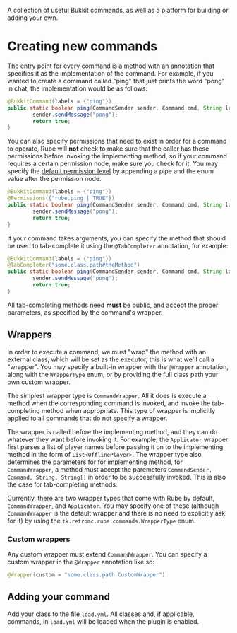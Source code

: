 A collection of useful Bukkit commands, as well as a platform for building or
adding your own.

* Creating new commands
  The entry point for every command is a method with an annotation that
  specifies it as the implementation of the command. For example, if you wanted
  to create a command called "ping" that just prints the word "pong" in chat, the
  implementation would be as follows:

  #+BEGIN_SRC java
  @BukkitCommand(labels = {"ping"})
  public static boolean ping(CommandSender sender, Command cmd, String label, String args[]) {
          sender.sendMessage("pong");
          return true;
  }
  #+END_SRC

  You can also specify permissions that need to exist in order for a command to
  operate, Rube will *not* check to make sure that the caller has these
  permissions before invoking the implementing method, so if your command
  requires a certain permission node, make sure you check for it. You may
  specify the [[https://hub.spigotmc.org/javadocs/spigot/org/bukkit/permissions/PermissionDefault.html][default permission level]] by appending a pipe and the enum value
  after the permission node.

  #+BEGIN_SRC java
  @BukkitCommand(labels = {"ping"})
  @Permissions({"rube.ping | TRUE"})
  public static boolean ping(CommandSender sender, Command cmd, String label, String args[]) {
          sender.sendMessage("pong");
          return true;
  }
  #+END_SRC

  If your command takes arguments, you can specify the method that should be
  used to tab-complete it using the ~@TabCompleter~ annotation, for example:

  #+BEGIN_SRC java
  @BukkitCommand(labels = {"ping"})
  @TabCompleter("some.class.path#theMethod")
  public static boolean ping(CommandSender sender, Command cmd, String label, String args[]) {
          sender.sendMessage("pong");
          return true;
  }
  #+END_SRC

  All tab-completing methods need *must* be public, and accept the proper
  parameters, as specified by the command's wrapper.

** Wrappers
   In order to execute a command, we must "wrap" the method with an external
   class, which will be set as the executor, this is what we'll call a
   "wrapper". You may specify a built-in wrapper with the ~@Wrapper~ annotation,
   along with the ~WrapperType~ enum, or by providing the full class path your
   own custom wrapper.

   The simplest wrapper type is ~CommandWrapper~. All it does is execute a
   method when the corresponding command is invoked, and invoke the
   tab-completing method when appropriate. This type of wrapper is implicitly
   applied to all commands that do not specify a wrapper.

   The wrapper is called before the implementing method, and they can do
   whatever they want before invoking it. For example, the ~Applicator~ wrapper
   first parses a list of player names before passing it on to the implementing
   method in the form of ~List<OfflinePlayer>~. The wrapper type also determines
   the parameters for for implementing method, for ~CommandWrapper~, a method
   must accept the paremeters ~CommandSender, Command, String, String[]~ in
   order to be successfully invoked. This is also the case for tab-completing
   methods.

   Currently, there are two wrapper types that come with Rube by default,
   ~CommandWrapper~, and ~Applicator~. You may specify one of these (although
   ~CommandWrapper~ is the default wrapper and there is no need to explicitly
   ask for it) by using the ~tk.retromc.rube.commands.WrapperType~ enum.

*** Custom wrappers
    Any custom wrapper must extend ~CommandWrapper~. You can specify a custom
    wrapper in the ~@Wrapper~ annotation like so:

    #+BEGIN_SRC java
    @Wrapper(custom = "some.class.path.CustomWrapper")
    #+END_SRC

** Adding your command
   Add your class to the file ~load.yml~. All classes and, if applicable,
   commands, in ~load.yml~ will be loaded when the plugin is enabled.
